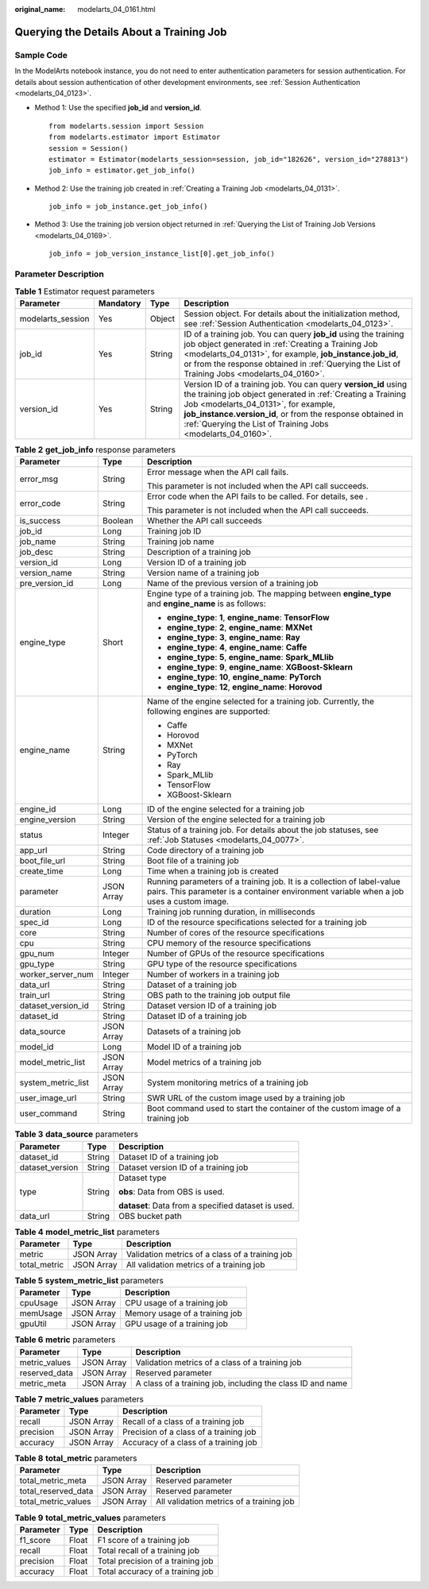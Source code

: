 :original_name: modelarts_04_0161.html

.. _modelarts_04_0161:

Querying the Details About a Training Job
=========================================

Sample Code
-----------

In the ModelArts notebook instance, you do not need to enter authentication parameters for session authentication. For details about session authentication of other development environments, see :ref:`Session Authentication <modelarts_04_0123>`.

-  Method 1: Use the specified **job_id** and **version_id**.

   ::

      from modelarts.session import Session
      from modelarts.estimator import Estimator
      session = Session()
      estimator = Estimator(modelarts_session=session, job_id="182626", version_id="278813")
      job_info = estimator.get_job_info()

-  Method 2: Use the training job created in :ref:`Creating a Training Job <modelarts_04_0131>`.

   ::

      job_info = job_instance.get_job_info()

-  Method 3: Use the training job version object returned in :ref:`Querying the List of Training Job Versions <modelarts_04_0169>`.

   ::

      job_info = job_version_instance_list[0].get_job_info()

Parameter Description
---------------------

.. table:: **Table 1** Estimator request parameters

   +-------------------+-----------+--------+-----------------------------------------------------------------------------------------------------------------------------------------------------------------------------------------------------------------------------------------------------------------------------------------------------+
   | Parameter         | Mandatory | Type   | Description                                                                                                                                                                                                                                                                                         |
   +===================+===========+========+=====================================================================================================================================================================================================================================================================================================+
   | modelarts_session | Yes       | Object | Session object. For details about the initialization method, see :ref:`Session Authentication <modelarts_04_0123>`.                                                                                                                                                                                 |
   +-------------------+-----------+--------+-----------------------------------------------------------------------------------------------------------------------------------------------------------------------------------------------------------------------------------------------------------------------------------------------------+
   | job_id            | Yes       | String | ID of a training job. You can query **job_id** using the training job object generated in :ref:`Creating a Training Job <modelarts_04_0131>`, for example, **job_instance.job_id**, or from the response obtained in :ref:`Querying the List of Training Jobs <modelarts_04_0160>`.                 |
   +-------------------+-----------+--------+-----------------------------------------------------------------------------------------------------------------------------------------------------------------------------------------------------------------------------------------------------------------------------------------------------+
   | version_id        | Yes       | String | Version ID of a training job. You can query **version_id** using the training job object generated in :ref:`Creating a Training Job <modelarts_04_0131>`, for example, **job_instance.version_id**, or from the response obtained in :ref:`Querying the List of Training Jobs <modelarts_04_0160>`. |
   +-------------------+-----------+--------+-----------------------------------------------------------------------------------------------------------------------------------------------------------------------------------------------------------------------------------------------------------------------------------------------------+

.. table:: **Table 2** **get_job_info** response parameters

   +-----------------------+-----------------------+-------------------------------------------------------------------------------------------------------------------------------------------------------------------+
   | Parameter             | Type                  | Description                                                                                                                                                       |
   +=======================+=======================+===================================================================================================================================================================+
   | error_msg             | String                | Error message when the API call fails.                                                                                                                            |
   |                       |                       |                                                                                                                                                                   |
   |                       |                       | This parameter is not included when the API call succeeds.                                                                                                        |
   +-----------------------+-----------------------+-------------------------------------------------------------------------------------------------------------------------------------------------------------------+
   | error_code            | String                | Error code when the API fails to be called. For details, see .                                                                                                    |
   |                       |                       |                                                                                                                                                                   |
   |                       |                       | This parameter is not included when the API call succeeds.                                                                                                        |
   +-----------------------+-----------------------+-------------------------------------------------------------------------------------------------------------------------------------------------------------------+
   | is_success            | Boolean               | Whether the API call succeeds                                                                                                                                     |
   +-----------------------+-----------------------+-------------------------------------------------------------------------------------------------------------------------------------------------------------------+
   | job_id                | Long                  | Training job ID                                                                                                                                                   |
   +-----------------------+-----------------------+-------------------------------------------------------------------------------------------------------------------------------------------------------------------+
   | job_name              | String                | Training job name                                                                                                                                                 |
   +-----------------------+-----------------------+-------------------------------------------------------------------------------------------------------------------------------------------------------------------+
   | job_desc              | String                | Description of a training job                                                                                                                                     |
   +-----------------------+-----------------------+-------------------------------------------------------------------------------------------------------------------------------------------------------------------+
   | version_id            | Long                  | Version ID of a training job                                                                                                                                      |
   +-----------------------+-----------------------+-------------------------------------------------------------------------------------------------------------------------------------------------------------------+
   | version_name          | String                | Version name of a training job                                                                                                                                    |
   +-----------------------+-----------------------+-------------------------------------------------------------------------------------------------------------------------------------------------------------------+
   | pre_version_id        | Long                  | Name of the previous version of a training job                                                                                                                    |
   +-----------------------+-----------------------+-------------------------------------------------------------------------------------------------------------------------------------------------------------------+
   | engine_type           | Short                 | Engine type of a training job. The mapping between **engine_type** and **engine_name** is as follows:                                                             |
   |                       |                       |                                                                                                                                                                   |
   |                       |                       | -  **engine_type**: **1**, **engine_name**: **TensorFlow**                                                                                                        |
   |                       |                       | -  **engine_type**: **2**, **engine_name**: **MXNet**                                                                                                             |
   |                       |                       | -  **engine_type**: **3**, **engine_name**: **Ray**                                                                                                               |
   |                       |                       | -  **engine_type**: **4**, **engine_name**: **Caffe**                                                                                                             |
   |                       |                       | -  **engine_type**: **5**, **engine_name**: **Spark_MLlib**                                                                                                       |
   |                       |                       | -  **engine_type**: **9**, **engine_name**: **XGBoost-Sklearn**                                                                                                   |
   |                       |                       | -  **engine_type**: **10**, **engine_name**: **PyTorch**                                                                                                          |
   |                       |                       | -  **engine_type**: **12**, **engine_name**: **Horovod**                                                                                                          |
   +-----------------------+-----------------------+-------------------------------------------------------------------------------------------------------------------------------------------------------------------+
   | engine_name           | String                | Name of the engine selected for a training job. Currently, the following engines are supported:                                                                   |
   |                       |                       |                                                                                                                                                                   |
   |                       |                       | -  Caffe                                                                                                                                                          |
   |                       |                       | -  Horovod                                                                                                                                                        |
   |                       |                       | -  MXNet                                                                                                                                                          |
   |                       |                       | -  PyTorch                                                                                                                                                        |
   |                       |                       | -  Ray                                                                                                                                                            |
   |                       |                       | -  Spark_MLlib                                                                                                                                                    |
   |                       |                       | -  TensorFlow                                                                                                                                                     |
   |                       |                       | -  XGBoost-Sklearn                                                                                                                                                |
   +-----------------------+-----------------------+-------------------------------------------------------------------------------------------------------------------------------------------------------------------+
   | engine_id             | Long                  | ID of the engine selected for a training job                                                                                                                      |
   +-----------------------+-----------------------+-------------------------------------------------------------------------------------------------------------------------------------------------------------------+
   | engine_version        | String                | Version of the engine selected for a training job                                                                                                                 |
   +-----------------------+-----------------------+-------------------------------------------------------------------------------------------------------------------------------------------------------------------+
   | status                | Integer               | Status of a training job. For details about the job statuses, see :ref:`Job Statuses <modelarts_04_0077>`.                                                        |
   +-----------------------+-----------------------+-------------------------------------------------------------------------------------------------------------------------------------------------------------------+
   | app_url               | String                | Code directory of a training job                                                                                                                                  |
   +-----------------------+-----------------------+-------------------------------------------------------------------------------------------------------------------------------------------------------------------+
   | boot_file_url         | String                | Boot file of a training job                                                                                                                                       |
   +-----------------------+-----------------------+-------------------------------------------------------------------------------------------------------------------------------------------------------------------+
   | create_time           | Long                  | Time when a training job is created                                                                                                                               |
   +-----------------------+-----------------------+-------------------------------------------------------------------------------------------------------------------------------------------------------------------+
   | parameter             | JSON Array            | Running parameters of a training job. It is a collection of label-value pairs. This parameter is a container environment variable when a job uses a custom image. |
   +-----------------------+-----------------------+-------------------------------------------------------------------------------------------------------------------------------------------------------------------+
   | duration              | Long                  | Training job running duration, in milliseconds                                                                                                                    |
   +-----------------------+-----------------------+-------------------------------------------------------------------------------------------------------------------------------------------------------------------+
   | spec_id               | Long                  | ID of the resource specifications selected for a training job                                                                                                     |
   +-----------------------+-----------------------+-------------------------------------------------------------------------------------------------------------------------------------------------------------------+
   | core                  | String                | Number of cores of the resource specifications                                                                                                                    |
   +-----------------------+-----------------------+-------------------------------------------------------------------------------------------------------------------------------------------------------------------+
   | cpu                   | String                | CPU memory of the resource specifications                                                                                                                         |
   +-----------------------+-----------------------+-------------------------------------------------------------------------------------------------------------------------------------------------------------------+
   | gpu_num               | Integer               | Number of GPUs of the resource specifications                                                                                                                     |
   +-----------------------+-----------------------+-------------------------------------------------------------------------------------------------------------------------------------------------------------------+
   | gpu_type              | String                | GPU type of the resource specifications                                                                                                                           |
   +-----------------------+-----------------------+-------------------------------------------------------------------------------------------------------------------------------------------------------------------+
   | worker_server_num     | Integer               | Number of workers in a training job                                                                                                                               |
   +-----------------------+-----------------------+-------------------------------------------------------------------------------------------------------------------------------------------------------------------+
   | data_url              | String                | Dataset of a training job                                                                                                                                         |
   +-----------------------+-----------------------+-------------------------------------------------------------------------------------------------------------------------------------------------------------------+
   | train_url             | String                | OBS path to the training job output file                                                                                                                          |
   +-----------------------+-----------------------+-------------------------------------------------------------------------------------------------------------------------------------------------------------------+
   | dataset_version_id    | String                | Dataset version ID of a training job                                                                                                                              |
   +-----------------------+-----------------------+-------------------------------------------------------------------------------------------------------------------------------------------------------------------+
   | dataset_id            | String                | Dataset ID of a training job                                                                                                                                      |
   +-----------------------+-----------------------+-------------------------------------------------------------------------------------------------------------------------------------------------------------------+
   | data_source           | JSON Array            | Datasets of a training job                                                                                                                                        |
   +-----------------------+-----------------------+-------------------------------------------------------------------------------------------------------------------------------------------------------------------+
   | model_id              | Long                  | Model ID of a training job                                                                                                                                        |
   +-----------------------+-----------------------+-------------------------------------------------------------------------------------------------------------------------------------------------------------------+
   | model_metric_list     | JSON Array            | Model metrics of a training job                                                                                                                                   |
   +-----------------------+-----------------------+-------------------------------------------------------------------------------------------------------------------------------------------------------------------+
   | system_metric_list    | JSON Array            | System monitoring metrics of a training job                                                                                                                       |
   +-----------------------+-----------------------+-------------------------------------------------------------------------------------------------------------------------------------------------------------------+
   | user_image_url        | String                | SWR URL of the custom image used by a training job                                                                                                                |
   +-----------------------+-----------------------+-------------------------------------------------------------------------------------------------------------------------------------------------------------------+
   | user_command          | String                | Boot command used to start the container of the custom image of a training job                                                                                    |
   +-----------------------+-----------------------+-------------------------------------------------------------------------------------------------------------------------------------------------------------------+

.. table:: **Table 3** **data_source** parameters

   +-----------------------+-----------------------+-----------------------------------------------------+
   | Parameter             | Type                  | Description                                         |
   +=======================+=======================+=====================================================+
   | dataset_id            | String                | Dataset ID of a training job                        |
   +-----------------------+-----------------------+-----------------------------------------------------+
   | dataset_version       | String                | Dataset version ID of a training job                |
   +-----------------------+-----------------------+-----------------------------------------------------+
   | type                  | String                | Dataset type                                        |
   |                       |                       |                                                     |
   |                       |                       | **obs**: Data from OBS is used.                     |
   |                       |                       |                                                     |
   |                       |                       | **dataset**: Data from a specified dataset is used. |
   +-----------------------+-----------------------+-----------------------------------------------------+
   | data_url              | String                | OBS bucket path                                     |
   +-----------------------+-----------------------+-----------------------------------------------------+

.. table:: **Table 4** **model_metric_list** parameters

   ============ ========== ===============================================
   Parameter    Type       Description
   ============ ========== ===============================================
   metric       JSON Array Validation metrics of a class of a training job
   total_metric JSON Array All validation metrics of a training job
   ============ ========== ===============================================

.. table:: **Table 5** **system_metric_list** parameters

   ========= ========== ==============================
   Parameter Type       Description
   ========= ========== ==============================
   cpuUsage  JSON Array CPU usage of a training job
   memUsage  JSON Array Memory usage of a training job
   gpuUtil   JSON Array GPU usage of a training job
   ========= ========== ==============================

.. table:: **Table 6** **metric** parameters

   +---------------+------------+------------------------------------------------------------+
   | Parameter     | Type       | Description                                                |
   +===============+============+============================================================+
   | metric_values | JSON Array | Validation metrics of a class of a training job            |
   +---------------+------------+------------------------------------------------------------+
   | reserved_data | JSON Array | Reserved parameter                                         |
   +---------------+------------+------------------------------------------------------------+
   | metric_meta   | JSON Array | A class of a training job, including the class ID and name |
   +---------------+------------+------------------------------------------------------------+

.. table:: **Table 7** **metric_values** parameters

   ========= ========== ======================================
   Parameter Type       Description
   ========= ========== ======================================
   recall    JSON Array Recall of a class of a training job
   precision JSON Array Precision of a class of a training job
   accuracy  JSON Array Accuracy of a class of a training job
   ========= ========== ======================================

.. table:: **Table 8** **total_metric** parameters

   =================== ========== ========================================
   Parameter           Type       Description
   =================== ========== ========================================
   total_metric_meta   JSON Array Reserved parameter
   total_reserved_data JSON Array Reserved parameter
   total_metric_values JSON Array All validation metrics of a training job
   =================== ========== ========================================

.. table:: **Table 9** **total_metric_values** parameters

   ========= ===== =================================
   Parameter Type  Description
   ========= ===== =================================
   f1_score  Float F1 score of a training job
   recall    Float Total recall of a training job
   precision Float Total precision of a training job
   accuracy  Float Total accuracy of a training job
   ========= ===== =================================
